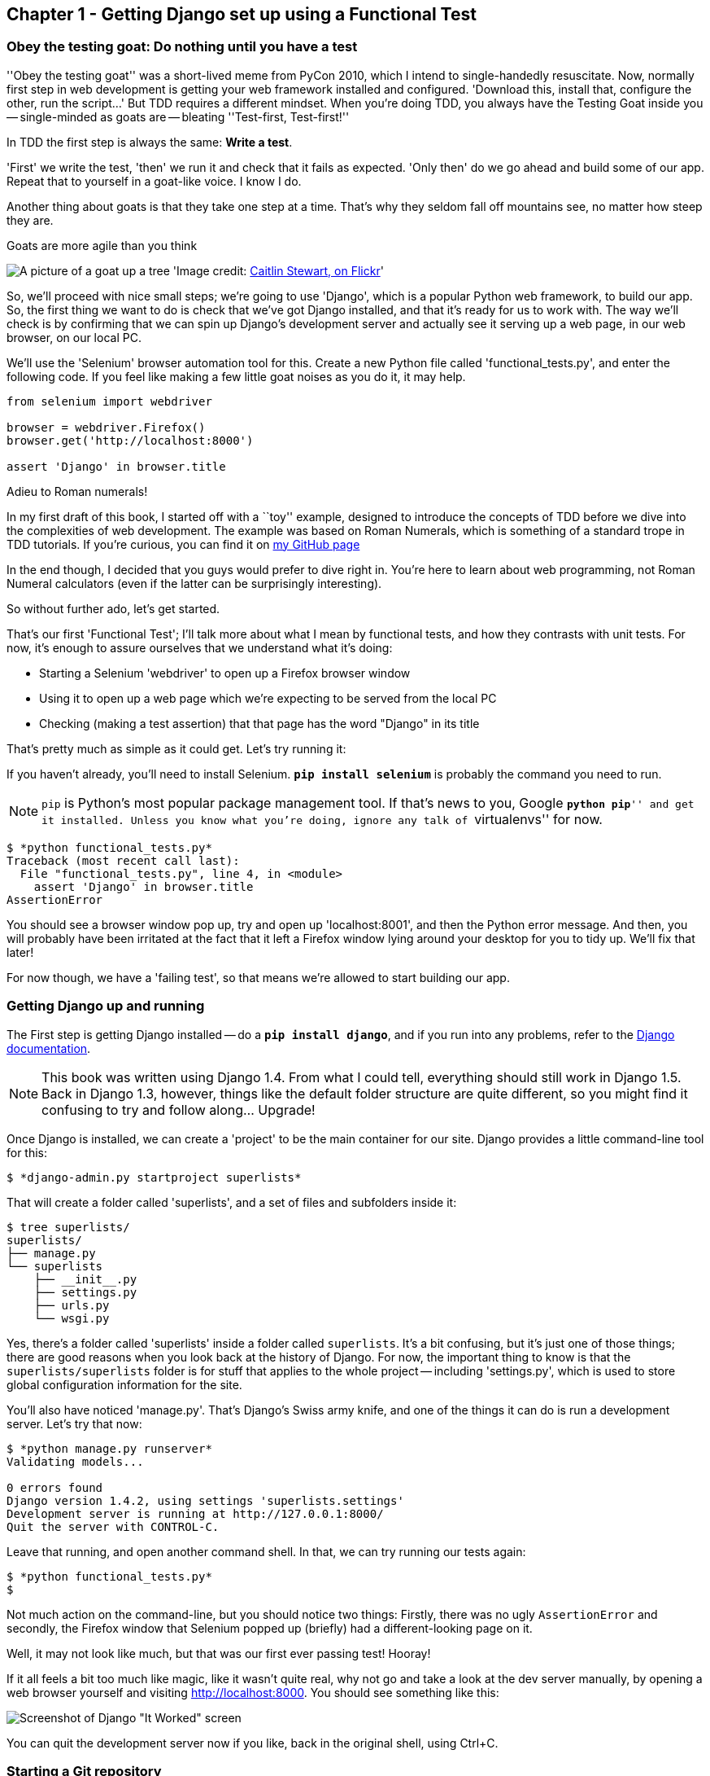 Chapter 1 - Getting Django set up using a Functional Test
---------------------------------------------------------


Obey the testing goat: Do nothing until you have a test
~~~~~~~~~~~~~~~~~~~~~~~~~~~~~~~~~~~~~~~~~~~~~~~~~~~~~~~

''Obey the testing goat'' was a short-lived meme from PyCon 2010, which I
intend to single-handedly resuscitate. Now, normally first step in web
development is getting your web framework installed and configured. 
'Download this, install that, configure the other, run the script...'
But TDD requires a different mindset.  When you're doing TDD, you always have
the Testing Goat inside you -- single-minded as goats are -- bleating
''Test-first, Test-first!''

In TDD the first step is always the same: *Write a test*.  

'First' we write the test, 'then' we run it and check that it fails as
expected.  'Only then' do we go ahead and build some of our app.  Repeat that 
to yourself in a goat-like voice.  I know I do.

Another thing about goats is that they take one step at a time.  That's why
they seldom fall off mountains see, no matter how steep they are. 

[[tree_goat]]
.Goats are more agile than you think
image:goat_up_a_tree_flickr_caitlinstewart_2846642630_cropped.png[A picture of
a goat up a tree]
'Image credit: http://www.flickr.com/photos/caitlinstewart/2846642630/[Caitlin
Stewart, on Flickr]' 

So, we'll proceed with nice small steps; we're going to use 'Django', which is
a popular Python web framework, to build our app. So, the first thing we want
to do is check that we've got Django installed, and that it's ready for us to
work with. The way we'll check is by confirming that we can spin up Django's
development server and actually see it serving up a web page, in our web
browser, on our local PC.

[[first-FT]]
We'll use the 'Selenium' browser automation tool for this. Create a new Python
file called 'functional_tests.py', and enter the following code.  If you feel
like making a few little goat noises as you do it, it may help.


[source,python]
----
from selenium import webdriver

browser = webdriver.Firefox()
browser.get('http://localhost:8000')

assert 'Django' in browser.title
----

.Adieu to Roman numerals!
*******************************************************************************
In my first draft of this book, I started off with a ``toy'' example, designed
to introduce the concepts of TDD before we dive into the complexities of web
development. The example was based on Roman Numerals, which is something of
a standard trope in TDD tutorials. If you're curious, you can find it on 
https://github.com/hjwp/[my GitHub page]

In the end though, I decided that you guys would prefer to dive right in.
You're here to learn about web programming, not Roman Numeral calculators
(even if the latter can be surprisingly interesting).

So without further ado, let's get started.
*******************************************************************************

That's our first 'Functional Test'; I'll talk more about what I mean by
functional tests, and how they contrasts with unit tests.  For now, it's enough
to assure ourselves that we understand what it's doing: 

- Starting a Selenium 'webdriver' to open up a Firefox browser window
- Using it to open up a web page which we're expecting to be served from
  the local PC
- Checking (making a test assertion) that that page has the word "Django" in
  its title

That's pretty much as simple as it could get. Let's try running it:

If you haven't already, you'll need to install Selenium. 
**`pip install selenium`** is probably the command you need to run. 

NOTE: `pip` is Python's most popular package management tool. If that's news to
you, Google ``**python pip**'' and get it installed. Unless you know what
you're doing, ignore any talk of ``virtualenvs'' for now.



....
$ *python functional_tests.py*
Traceback (most recent call last):
  File "functional_tests.py", line 4, in <module>
    assert 'Django' in browser.title
AssertionError
....

You should see a browser window pop up, try and open up 'localhost:8001', and
then the Python error message.  And then, you will probably have been irritated
at the fact that it left a Firefox window lying around your desktop for you to
tidy up.  We'll fix that later!

For now though, we have a 'failing test', so that means we're allowed to start 
building our app.


Getting Django up and running
~~~~~~~~~~~~~~~~~~~~~~~~~~~~~

The First step is getting Django installed -- do a **`pip install django`**,
and if you run into any problems, refer to the
https://docs.djangoproject.com/en/1.4/intro/install/[Django documentation].

NOTE: This book was written using Django 1.4. From what I could tell,
everything should still work in Django 1.5. Back in Django 1.3, however,
things like the default folder structure are quite different, so you
might find it confusing to try and follow along... Upgrade!

Once Django is installed, we can create a 'project' to be the main container
for our site.  Django provides a little command-line tool for this:


....
$ *django-admin.py startproject superlists*
....

That will create a folder called 'superlists', and a set of files and
subfolders inside it:

....
$ tree superlists/
superlists/
├── manage.py
└── superlists
    ├── __init__.py
    ├── settings.py
    ├── urls.py
    └── wsgi.py
....

Yes, there's a folder called 'superlists' inside a folder called
`superlists`.  It's a bit confusing, but it's just one of those things; there
are good reasons when you look back at the history of Django.  For now, the
important thing to know is that the `superlists/superlists` folder is for
stuff that applies to the whole project -- including 'settings.py', which is
used to store global configuration information for the site.

You'll also have noticed 'manage.py'.  That's Django's Swiss army knife, and
one of the things it can do is run a development server.  Let's try that now:

....
$ *python manage.py runserver*
Validating models...

0 errors found
Django version 1.4.2, using settings 'superlists.settings'
Development server is running at http://127.0.0.1:8000/
Quit the server with CONTROL-C.

....

Leave that running, and open another command shell.  In that, we can try
running our tests again:


....
$ *python functional_tests.py*
$ 
....

Not much action on the command-line, but you should notice two things: Firstly,
there was no ugly `AssertionError` and secondly, the Firefox window that
Selenium popped up (briefly) had a different-looking page on it.


Well, it may not look like much, but that was our first ever passing test!
Hooray!

If it all feels a bit too much like magic, like it wasn't quite real, why not
go and take a look at the dev server manually, by opening a web browser
yourself and visiting http://localhost:8000.  You should see something like
this:

image:it_worked.png[Screenshot of Django "It Worked" screen]

You can quit the development server now if you like, back in the original
shell, using Ctrl+C.


Starting a Git repository
~~~~~~~~~~~~~~~~~~~~~~~~~

There's one last thing to do before we finish the chapter: start to commit our
work to a Version Control System (VCS).  If you're an experienced programmer
you don't need to hear me preaching about version control, but if you're new to
it please believe me when I say that VCS is a must-have.  As soon as your
project gets to be more than a few weeks old and a few lines of code, having a
tool available to look back over old versions of code, revert changes, explore
new ideas safely, even just as a backup... Boy. TDD goes hand in hand with
version control, so I want to make sure I impart how it fits into the workflow.

So, our first commit! If anything it's a bit late, shame on us. I'm going to
use 'Git', 'cos it's the best.  If you don't have `git` installed, go ahead and
download it now. 

.Installing git on MacOS
NOTE: It just so happens I was on a mac today -- I had to do a `sudo ln -s
/usr/local/git/bin/git /usr/local/bin/git` before I actually had a workable
command-line git. I'm not sure if that's a common problem...

Let's start by moving 'functional_tests.py' into the 'superlists' folder, and
doing the `git init` to start the repository:


....
$ *ls*
superlists          functional_tests.py
$ *mv functional_tests.py superlists/*
$ *cd superlists/*
$ *git init .*
Initialized empty Git repository in /chapter_1/superlists/.git/
....

Now let's add the files we want to commit -- which is everything really!


....
$ *ls*
manage.py       superlists          functional_tests.py
$ *git add **
$ *git status*
# On branch master
#
# Initial commit
#
# Changes to be committed:
#   (use "git rm --cached <file>..." to unstage)
#
#       new file:   manage.py
#       new file:   superlists/__init__.py
#       new file:   superlists/__init__.pyc
#       new file:   superlists/settings.py
#       new file:   superlists/settings.pyc
#       new file:   superlists/urls.py
#       new file:   superlists/urls.pyc
#       new file:   superlists/wsgi.py
#       new file:   superlists/wsgi.pyc
#       new file:   functional_tests.py
#
....

.A note on IDEs
*******************************************************************************
If you've come from the world of Java or .NET, you may be keen to use an IDE
for your Python coding.  They have all sorts of useful tools, including VCS
integration, and there are some excellent ones out there for Python.  I used
one myself when I was starting out, and I found it very useful for my first 
couple of projects.

Can I suggest that you 'don't' use an IDE, at least for the duration of this
tutorial? IDEs are much less necessary in the Python world, and I've written
this whole book with the assumption that you're just using a basic text editor
and a command-line.  Sometimes, that's all you have, so it's always worth
learning how to use the basic tools first and understanding how they work.
It'll be something you always have, even if you decide to go back to your IDE
and all its helpful tools, after you've finished this book.
*******************************************************************************

Darn!  We've got a bunch of '.pyc' files in there, it's pointless to commit
those.  Let's remove them and add them to '.gitignore' (a special file that
tells git, um, what it should ignore)


....
$ *git rm --cached superlists/*.pyc*
rm 'superlists/__init__.pyc'
rm 'superlists/settings.pyc'
rm 'superlists/urls.pyc'
rm 'superlists/wsgi.pyc'

$ echo "*.pyc" > .gitignore
....

Now let's see where we are... (You'll see I'm using `git status` a lot -- so
much so that I often alias it to `git st`... Am not telling you how to do that
though, I leave you to discover the secrets of git aliases on your own!)


....
$ *git status*
# On branch master
#
# Initial commit
#
# Changes to be committed:
#   (use "git rm --cached <file>..." to unstage)
#
#       new file:   manage.py
#       new file:   superlists/__init__.py
#       new file:   superlists/settings.py
#       new file:   superlists/urls.py
#       new file:   superlists/wsgi.py
#       new file:   functional_tests.py
#
# Untracked files:
#   (use "git add <file>..." to include in what will be committed)
#
#       .gitignore
....

OK, we'll just add '.gitignore', and then we're ready to do our first commit!



....
$ *git add .gitignore*
$ *git commit*
....

When you type "git commit", it will pop up an editor window for you to write
your commit message in.  Here's what mine looked like:

image:first_commit.png[Screenshot of git commit vi window]

(I hasten to add that I don't usually use a Mac -- I just happened to be 
borrowing my wife's today!)

(I do usually use vi with some hideous colour scheme though)

[NOTE]
.Git's default editor
=====
Did `vi` just pop up for you and you had no idea what to do with it? Well, much
as vi has two modes, you now have two choices. One is to learn some
minimal vi commands '(press `i` to go into insert mode, type your text, presc
`Esc` to go back to normal mode, then write the file and quit with
`:wq<Enter>`)'. You'll then have joined the great fraternity of people who know
with this ancient, revered text editor.

Or you can point-blank refuse to be involved in such a ridiculous throwback to
the 1970s, and configure git to use an editor of your choice. Quit vi using
`<Esc>` followed by `:q!`, then change your git default editor.

The Internet has lots more info about setting up a default editor for git. In
any case, this might be a good time to take a look at some
http://git-scm.com/book/en/Customizing-Git-Git-Configuration[basic git
configuration]
=====


OK that's it for the VCS lecture. So, congratulations!  You've written a
functional test using Selenium, and you've got Django installed and running, in
a certifiable, test-first, goat-approved TDD way.  Give yourself a
well-deserved pat on the back before moving onto Chapter 2.


